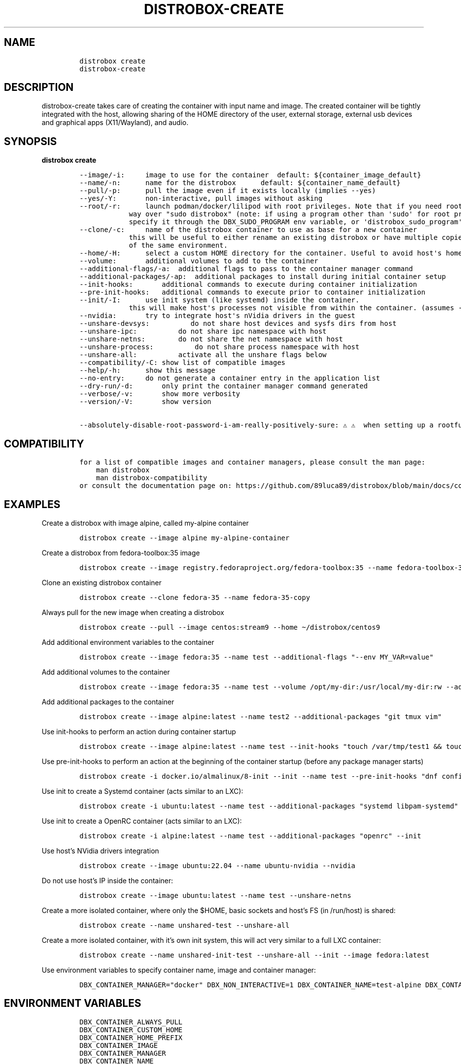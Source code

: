 .\
.\"
.\" Define V font for inline verbatim, using C font in formats
.\" that render this, and otherwise B font.
.ie "\f[CB]x\f[]"x" \{\
. ftr V B
. ftr VI BI
. ftr VB B
. ftr VBI BI
.\}
.el \{\
. ftr V CR
. ftr VI CI
. ftr VB CB
. ftr VBI CBI
.\}
.TH "DISTROBOX-CREATE" "1" "Nov 2023" "Distrobox" "User Manual"
.hy
.SH NAME
.IP
.nf
\f[C]
distrobox create
distrobox-create
\f[R]
.fi
.SH DESCRIPTION
.PP
distrobox-create takes care of creating the container with input name
and image.
The created container will be tightly integrated with the host, allowing
sharing of the HOME directory of the user, external storage, external
usb devices and graphical apps (X11/Wayland), and audio.
.SH SYNOPSIS
.PP
\f[B]distrobox create\f[R]
.IP
.nf
\f[C]
--image/-i:     image to use for the container  default: ${container_image_default}
--name/-n:      name for the distrobox      default: ${container_name_default}
--pull/-p:      pull the image even if it exists locally (implies --yes)
--yes/-Y:       non-interactive, pull images without asking
--root/-r:      launch podman/docker/lilipod with root privileges. Note that if you need root this is the preferred
            way over \[dq]sudo distrobox\[dq] (note: if using a program other than \[aq]sudo\[aq] for root privileges is necessary,
            specify it through the DBX_SUDO_PROGRAM env variable, or \[aq]distrobox_sudo_program\[aq] config variable)
--clone/-c:     name of the distrobox container to use as base for a new container
            this will be useful to either rename an existing distrobox or have multiple copies
            of the same environment.
--home/-H:      select a custom HOME directory for the container. Useful to avoid host\[aq]s home littering with temp files.
--volume:       additional volumes to add to the container
--additional-flags/-a:  additional flags to pass to the container manager command
--additional-packages/-ap:  additional packages to install during initial container setup
--init-hooks:       additional commands to execute during container initialization
--pre-init-hooks:   additional commands to execute prior to container initialization
--init/-I:      use init system (like systemd) inside the container.
            this will make host\[aq]s processes not visible from within the container. (assumes --unshare-process)
--nvidia:       try to integrate host\[aq]s nVidia drivers in the guest
--unshare-devsys:          do not share host devices and sysfs dirs from host
--unshare-ipc:          do not share ipc namespace with host
--unshare-netns:        do not share the net namespace with host
--unshare-process:          do not share process namespace with host
--unshare-all:          activate all the unshare flags below
--compatibility/-C: show list of compatible images
--help/-h:      show this message
--no-entry:     do not generate a container entry in the application list
--dry-run/-d:       only print the container manager command generated
--verbose/-v:       show more verbosity
--version/-V:       show version

--absolutely-disable-root-password-i-am-really-positively-sure: \[u26A0]\[uFE0F] \[u26A0]\[uFE0F]  when setting up a rootful distrobox, this will skip user password setup, leaving it blank. \[u26A0]\[uFE0F] \[u26A0]\[uFE0F]
\f[R]
.fi
.SH COMPATIBILITY
.IP
.nf
\f[C]
for a list of compatible images and container managers, please consult the man page:
    man distrobox
    man distrobox-compatibility
or consult the documentation page on: https://github.com/89luca89/distrobox/blob/main/docs/compatibility.md#containers-distros
\f[R]
.fi
.SH EXAMPLES
.PP
Create a distrobox with image alpine, called my-alpine container
.IP
.nf
\f[C]
distrobox create --image alpine my-alpine-container
\f[R]
.fi
.PP
Create a distrobox from fedora-toolbox:35 image
.IP
.nf
\f[C]
distrobox create --image registry.fedoraproject.org/fedora-toolbox:35 --name fedora-toolbox-35
\f[R]
.fi
.PP
Clone an existing distrobox container
.IP
.nf
\f[C]
distrobox create --clone fedora-35 --name fedora-35-copy
\f[R]
.fi
.PP
Always pull for the new image when creating a distrobox
.IP
.nf
\f[C]
distrobox create --pull --image centos:stream9 --home \[ti]/distrobox/centos9
\f[R]
.fi
.PP
Add additional environment variables to the container
.IP
.nf
\f[C]
distrobox create --image fedora:35 --name test --additional-flags \[dq]--env MY_VAR=value\[dq]
\f[R]
.fi
.PP
Add additional volumes to the container
.IP
.nf
\f[C]
distrobox create --image fedora:35 --name test --volume /opt/my-dir:/usr/local/my-dir:rw --additional-flags \[dq]--pids-limit -1\[dq]
\f[R]
.fi
.PP
Add additional packages to the container
.IP
.nf
\f[C]
distrobox create --image alpine:latest --name test2 --additional-packages \[dq]git tmux vim\[dq]
\f[R]
.fi
.PP
Use init-hooks to perform an action during container startup
.IP
.nf
\f[C]
distrobox create --image alpine:latest --name test --init-hooks \[dq]touch /var/tmp/test1 && touch /var/tmp/test2\[dq]
\f[R]
.fi
.PP
Use pre-init-hooks to perform an action at the beginning of the
container startup (before any package manager starts)
.IP
.nf
\f[C]
distrobox create -i docker.io/almalinux/8-init --init --name test --pre-init-hooks \[dq]dnf config-manager --enable powertools && dnf -y install epel-release\[dq]
\f[R]
.fi
.PP
Use init to create a Systemd container (acts similar to an LXC):
.IP
.nf
\f[C]
distrobox create -i ubuntu:latest --name test --additional-packages \[dq]systemd libpam-systemd\[dq] --init
\f[R]
.fi
.PP
Use init to create a OpenRC container (acts similar to an LXC):
.IP
.nf
\f[C]
distrobox create -i alpine:latest --name test --additional-packages \[dq]openrc\[dq] --init
\f[R]
.fi
.PP
Use host\[cq]s NVidia drivers integration
.IP
.nf
\f[C]
distrobox create --image ubuntu:22.04 --name ubuntu-nvidia --nvidia
\f[R]
.fi
.PP
Do not use host\[cq]s IP inside the container:
.IP
.nf
\f[C]
distrobox create --image ubuntu:latest --name test --unshare-netns
\f[R]
.fi
.PP
Create a more isolated container, where only the $HOME, basic sockets
and host\[cq]s FS (in /run/host) is shared:
.IP
.nf
\f[C]
distrobox create --name unshared-test --unshare-all
\f[R]
.fi
.PP
Create a more isolated container, with it\[cq]s own init system, this
will act very similar to a full LXC container:
.IP
.nf
\f[C]
distrobox create --name unshared-init-test --unshare-all --init --image fedora:latest
\f[R]
.fi
.PP
Use environment variables to specify container name, image and container
manager:
.IP
.nf
\f[C]
DBX_CONTAINER_MANAGER=\[dq]docker\[dq] DBX_NON_INTERACTIVE=1 DBX_CONTAINER_NAME=test-alpine DBX_CONTAINER_IMAGE=alpine distrobox-create
\f[R]
.fi
.SH ENVIRONMENT VARIABLES
.IP
.nf
\f[C]
DBX_CONTAINER_ALWAYS_PULL
DBX_CONTAINER_CUSTOM_HOME
DBX_CONTAINER_HOME_PREFIX
DBX_CONTAINER_IMAGE
DBX_CONTAINER_MANAGER
DBX_CONTAINER_NAME
DBX_NON_INTERACTIVE
DBX_SUDO_PROGRAM
\f[R]
.fi
.PP
DBX_CONTAINER_HOME_PREFIX defines where containers\[cq] home directories
will be located.
If you define it as \[ti]/dbx then all future containers\[cq] home
directories will be \[ti]/dbx/$container_name
.SH EXTRA
.PP
The \f[V]--additional-flags\f[R] or \f[V]-a\f[R] is useful to modify
defaults in the container creations.
For example:
.IP
.nf
\f[C]
distrobox create -i docker.io/library/archlinux -n dev-arch

podman container inspect dev-arch | jq \[aq].[0].HostConfig.PidsLimit\[aq]
2048

distrobox rm -f dev-arch
distrobox create -i docker.io/library/archlinux -n dev-arch --volume $CBL_TC:/tc --additional-flags \[dq]--pids-limit -1\[dq]

podman container inspect dev-arch | jq \[aq].[0].HostConfig,.PidsLimit\[aq]
0
\f[R]
.fi
.PP
Additional volumes can be specified using the \f[V]--volume\f[R] flag.
This flag follows the same standard as \f[V]docker\f[R] and
\f[V]podman\f[R] to specify the mount point so
\f[V]--volume SOURCE_PATH:DEST_PATH:MODE\f[R].
.IP
.nf
\f[C]
distrobox create --image docker.io/library/archlinux --name dev-arch --volume /usr/share/:/var/test:ro
\f[R]
.fi
.PP
During container creation, it is possible to specify (using the
additional-flags) some environment variables that will persist in the
container and be independent from your environment:
.IP
.nf
\f[C]
distrobox create --image fedora:35 --name test --additional-flags \[dq]--env MY_VAR=value\[dq]
\f[R]
.fi
.PP
The \f[V]--init-hooks\f[R] is useful to add commands to the entrypoint
(init) of the container.
This could be useful to create containers with a set of programs already
installed, add users, groups.
.IP
.nf
\f[C]
distrobox create  --image fedora:35 --name test --init-hooks \[dq]dnf groupinstall -y \[rs]\[dq]C Development Tools and Libraries\[rs]\[dq]\[dq]
\f[R]
.fi
.PP
The \f[V]--init\f[R] is useful to create a container that will use its
own separate init system within.
For example using:
.IP
.nf
\f[C]
distrobox create -i docker.io/almalinux/8-init --init --name test
distrobox create -i docker.io/library/debian --additional-packages \[dq]systemd\[dq] --init --name test-debian
\f[R]
.fi
.PP
Inside the container we will be able to use normal systemd units:
.IP
.nf
\f[C]
\[ti]$ distrobox enter test
user\[at]test:\[ti]$ sudo systemctl enable --now sshd
user\[at]test:\[ti]$ sudo systemctl status sshd
    \[u25CF] sshd.service - OpenSSH server daemon
       Loaded: loaded (/usr/lib/systemd/system/sshd.service; enabled; vendor preset: enabled)
       Active: active (running) since Fri 2022-01-28 22:54:50 CET; 17s ago
         Docs: man:sshd(8)
               man:sshd_config(5)
     Main PID: 291 (sshd)
\f[R]
.fi
.PP
Note that enabling \f[V]--init\f[R] \f[B]will disable host\[cq]s process
integration\f[R].
From within the container you will not be able to see and manage
host\[cq]s processes.
This is needed because \f[V]/sbin/init\f[R] must be pid 1.
.PP
If you want to use a non-pre-create image, you\[cq]ll need to add the
additional package:
.IP
.nf
\f[C]
distrobox create -i alpine:latest --init --additional-packages \[dq]openrc\[dq] -n test
distrobox create -i debian:stable --init --additional-packages \[dq]systemd libpam-systemd\[dq] -n test
distrobox create -i ubuntu:22.04 --init --additional-packages \[dq]systemd libpam-systemd\[dq] -n test
distrobox create -i archlinux:latest --init --additional-packages \[dq]systemd\[dq] -n test
distrobox create -i registry.opensuse.org/opensuse/tumbleweed:latest --init --additional-packages \[dq]systemd\[dq] -n test
distrobox create -i registry.fedoraproject.org/fedora:38 --init --additional-packages \[dq]systemd\[dq] -n test
\f[R]
.fi
.PP
The \f[V]--init\f[R] flag is useful to create system containers, where
the container acts more similar to a full VM than an
application-container.
Inside you\[cq]ll have a separate init, user-session, daemons and so on.
.PP
The \f[V]--home\f[R] flag let\[cq]s you specify a custom HOME for the
container.
Note that this will NOT prevent the mount of the host\[cq]s home
directory, but will ensure that configs and dotfiles will not litter it.
.PP
The \f[V]--root\f[R] flag will let you create a container with real root
privileges.
At first \f[V]enter\f[R] the user will be required to setup a password.
This is done in order to not enable passwordless sudo/su, in a
\f[B]rootful\f[R] container, this is needed because \f[B]in this mode,
root inside the container is also root outside the container!\f[R]
.PP
The
\f[V]--absolutely-disable-root-password-i-am-really-positively-sure\f[R]
will skip user password setup, leaving it blank.
\f[B]This is genuinely dangerous and you really, positively should NOT
enable this\f[R].
.PP
From version 1.4.0 of distrobox, when you create a new container, it
will also generate an entry in the applications list.
.SS NVidia integration
.PP
If your host has an NVidia gpu, with installed proprietary drivers, you
can integrate them with the guests by using the \f[V]--nvidia\f[R] flag:
.PP
\f[V]distrobox create --nvidia --image ubuntu:latest --name ubuntu-nvidia\f[R]
.PP
Be aware that \f[B]this is not compatible with non-glibc systems\f[R]
and \f[B]needs somewhat newer distributions to work\f[R].
.PP
This feature was tested working on:
.IP \[bu] 2
Almalinux
.IP \[bu] 2
Archlinux
.IP \[bu] 2
Centos 7 and newer
.IP \[bu] 2
Clearlinux
.IP \[bu] 2
Debian 10 and newer
.IP \[bu] 2
OpenSUSE Leap
.IP \[bu] 2
OpenSUSE Tumbleweed
.IP \[bu] 2
Rockylinux
.IP \[bu] 2
Ubuntu 18.04 and newer
.IP \[bu] 2
Void Linux (glibc)
